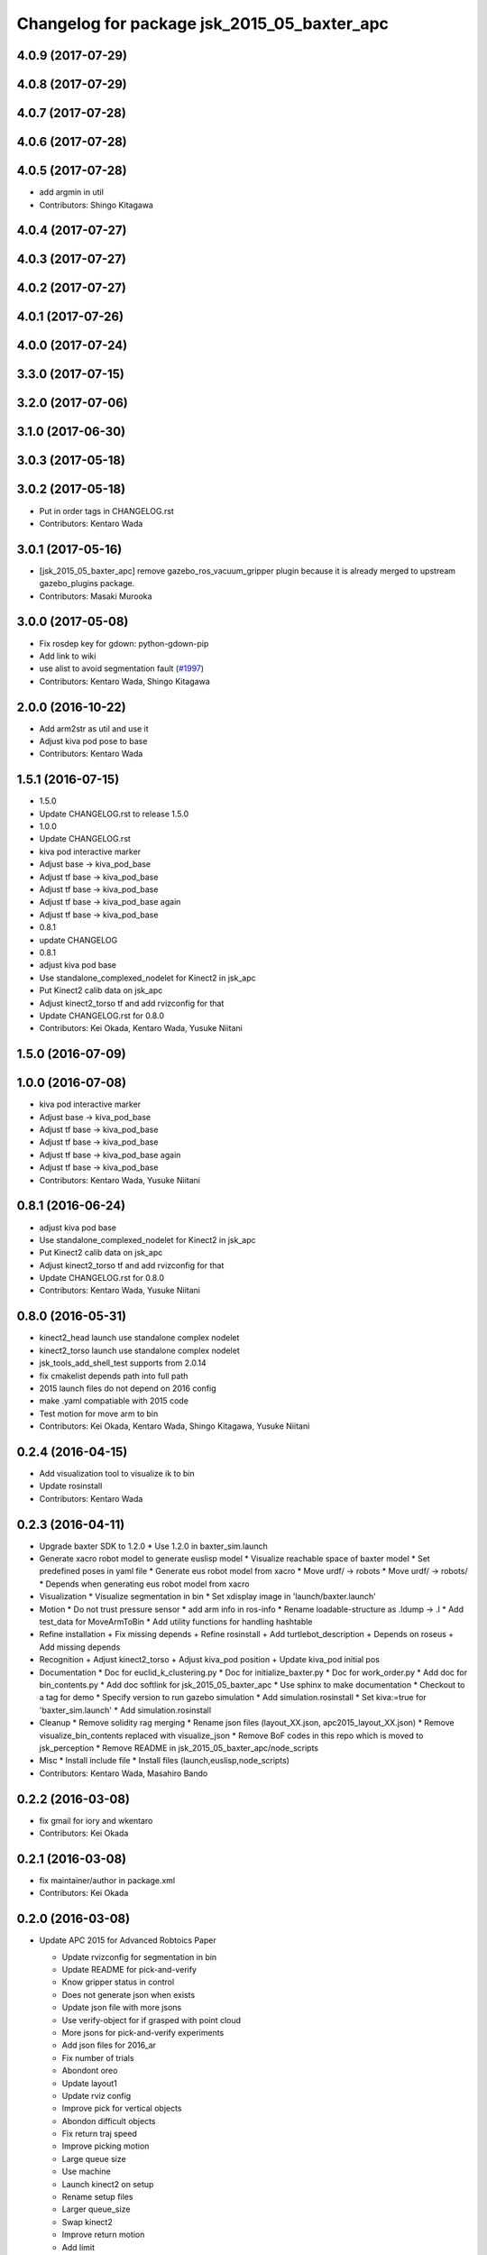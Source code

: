 ^^^^^^^^^^^^^^^^^^^^^^^^^^^^^^^^^^^^^^^^^^^^^^^^
Changelog for package jsk_2015_05_baxter_apc
^^^^^^^^^^^^^^^^^^^^^^^^^^^^^^^^^^^^^^^^^^^^^^^^

4.0.9 (2017-07-29)
------------------

4.0.8 (2017-07-29)
------------------

4.0.7 (2017-07-28)
------------------

4.0.6 (2017-07-28)
------------------

4.0.5 (2017-07-28)
------------------
* add argmin in util
* Contributors: Shingo Kitagawa

4.0.4 (2017-07-27)
------------------

4.0.3 (2017-07-27)
------------------

4.0.2 (2017-07-27)
------------------

4.0.1 (2017-07-26)
------------------

4.0.0 (2017-07-24)
------------------

3.3.0 (2017-07-15)
------------------

3.2.0 (2017-07-06)
------------------

3.1.0 (2017-06-30)
------------------

3.0.3 (2017-05-18)
------------------

3.0.2 (2017-05-18)
------------------
* Put in order tags in CHANGELOG.rst
* Contributors: Kentaro Wada

3.0.1 (2017-05-16)
------------------
* [jsk_2015_05_baxter_apc] remove gazebo_ros_vacuum_gripper plugin because it is already merged to upstream gazebo_plugins package.
* Contributors: Masaki Murooka

3.0.0 (2017-05-08)
------------------
* Fix rosdep key for gdown: python-gdown-pip
* Add link to wiki
* use alist to avoid segmentation fault (`#1997 <https://github.com/start-jsk/jsk_apc/issues/1997>`_)
* Contributors: Kentaro Wada, Shingo Kitagawa

2.0.0 (2016-10-22)
------------------
* Add arm2str as util and use it
* Adjust kiva pod pose to base
* Contributors: Kentaro Wada

1.5.1 (2016-07-15)
------------------
* 1.5.0
* Update CHANGELOG.rst to release 1.5.0
* 1.0.0
* Update CHANGELOG.rst
* kiva pod interactive marker
* Adjust base -> kiva_pod_base
* Adjust tf base -> kiva_pod_base
* Adjust tf base -> kiva_pod_base
* Adjust tf base -> kiva_pod_base again
* Adjust tf base -> kiva_pod_base
* 0.8.1
* update CHANGELOG
* 0.8.1
* adjust kiva pod base
* Use standalone_complexed_nodelet for Kinect2 in jsk_apc
* Put Kinect2 calib data on jsk_apc
* Adjust kinect2_torso tf and add rvizconfig for that
* Update CHANGELOG.rst for 0.8.0
* Contributors: Kei Okada, Kentaro Wada, Yusuke Niitani

1.5.0 (2016-07-09)
------------------

1.0.0 (2016-07-08)
------------------
* kiva pod interactive marker
* Adjust base -> kiva_pod_base
* Adjust tf base -> kiva_pod_base
* Adjust tf base -> kiva_pod_base
* Adjust tf base -> kiva_pod_base again
* Adjust tf base -> kiva_pod_base
* Contributors: Kentaro Wada, Yusuke Niitani

0.8.1 (2016-06-24)
------------------
* adjust kiva pod base
* Use standalone_complexed_nodelet for Kinect2 in jsk_apc
* Put Kinect2 calib data on jsk_apc
* Adjust kinect2_torso tf and add rvizconfig for that
* Update CHANGELOG.rst for 0.8.0
* Contributors: Kentaro Wada, Yusuke Niitani

0.8.0 (2016-05-31)
------------------
* kinect2_head launch use standalone complex nodelet
* kinect2_torso launch use standalone complex nodelet
* jsk_tools_add_shell_test supports from 2.0.14
* fix cmakelist depends path into full path
* 2015 launch files do not depend on 2016 config
* make .yaml compatiable with 2015 code
* Test motion for move arm to bin
* Contributors: Kei Okada, Kentaro Wada, Shingo Kitagawa, Yusuke Niitani

0.2.4 (2016-04-15)
------------------
* Add visualization tool to visualize ik to bin
* Update rosinstall
* Contributors: Kentaro Wada

0.2.3 (2016-04-11)
------------------
* Upgrade baxter SDK to 1.2.0
  * Use 1.2.0 in baxter_sim.launch
* Generate xacro robot model to generate euslisp model
  * Visualize reachable space of baxter model
  * Set predefined poses in yaml file
  * Generate eus robot model from xacro
  * Move urdf/ -> robots
  * Move urdf/ -> robots/
  * Depends when generating eus robot model from xacro
* Visualization
  * Visualize segmentation in bin
  * Set xdisplay image in 'launch/baxter.launch'
* Motion
  * Do not trust pressure sensor
  * add arm info in ros-info
  * Rename loadable-structure as .ldump -> .l
  * Add test_data for MoveArmToBin
  * Add utility functions for handling hashtable
* Refine installation
  + Fix missing depends
  + Refine rosinstall
  + Add turtlebot_description
  + Depends on roseus
  + Add missing depends
* Recognition
  + Adjust kinect2_torso
  + Adjust kiva_pod position
  + Update kiva_pod initial pos
* Documentation
  * Doc for euclid_k_clustering.py
  * Doc for initialize_baxter.py
  * Doc for work_order.py
  * Add doc for bin_contents.py
  * Add doc softlink for jsk_2015_05_baxter_apc
  * Use sphinx to make documentation
  * Checkout to a tag for demo
  * Specify version to run gazebo simulation
  * Add simulation.rosinstall
  * Set kiva:=true for 'baxter_sim.launch'
  * Add simulation.rosinstall
* Cleanup
  * Remove solidity rag merging
  * Rename json files (layout_XX.json, apc2015_layout_XX.json)
  * Remove visualize_bin_contents replaced with visualize_json
  * Remove BoF codes in this repo which is moved to jsk_perception
  * Remove README in jsk_2015_05_baxter_apc/node_scripts
* Misc
  * Install include file
  * Install files (launch,euslisp,node_scripts)

* Contributors: Kentaro Wada, Masahiro Bando

0.2.2 (2016-03-08)
------------------
* fix gmail for iory and wkentaro
* Contributors: Kei Okada

0.2.1 (2016-03-08)
------------------
* fix maintainer/author in package.xml
* Contributors: Kei Okada

0.2.0 (2016-03-08)
------------------
* Update APC 2015 for Advanced Robtoics Paper

  * Update rvizconfig for segmentation in bin
  * Update README for pick-and-verify
  * Know gripper status in control
  * Does not generate json when exists
  * Update json file with more jsons
  * Use verify-object for if grasped with point cloud
  * More jsons for pick-and-verify experiments
  * Add json files for 2016_ar
  * Fix number of trials
  * Abondont oreo
  * Update layout1
  * Update rviz config
  * Improve pick for vertical objects
  * Abondon difficult objects
  * Fix return traj speed
  * Improve picking motion
  * Large queue size
  * Use machine
  * Launch kinect2 on setup
  * Rename setup files
  * Larger queue_size
  * Swap kinect2
  * Improve return motion
  * Add limit
  * Update eps
  * Initialize tolerance
  * Stop grasp if needed
  * Remove wall picking avoidance
  * Revert avoid shelf pose
  * Euclid k cluster in main.launch
  * Fix pick-object for grasped
  * Unregister in euclid_k_clustering
  * Add catkin_INCLUDE_DIRS for std_msgs/Bool.h
  * Disable test for recognition
  * Fix roslaunch args for recognition test
  * Pass manager as argument
  * Pass manager as argument for torso
  * Update segmentation in bin gtol
  * Add layout1.json
  * Stop grasp unless grasped in bin
  * Update rviz
  * Update kinect2_head tf
  * Stable euclid k clustering
  * Detect object in bin with size feature
  * Clear params for euclid clustering
  * Stat object sizes
  * Approach to center of mass
  * EuclidKClustering with number of objects in bin
  * Use kinect2_torso for verification
  * Faster verify picked-object with pick-and-verify
  * Each view hand pose
  * In-hand object recognition with kinect2_torso
  * Input image argument for recognition_in_hand
  * Update kinect2_torso_rgb_optical_frame tf
  * More queue_size in extract_indices for bin
  * Update how to launch gazebo for APC2015

* Update for real demo on Jan 2016
  * Upgrade baxter_simulator 0.9.0 -> 0.9.1.1
  * Add gazebo vacuum gripper plugin
  * Add movie of real demo
  * Documentation how to run demo on real and sim world
  * Update demo_1.json
  * Do not verify_object unless grasping objects
  * Update real_demo.rviz
  * Remove no need tmp baxter_common version specification
  * Add README for jsk_2015_05_baxter_apc
  * Use jsk_recognition_msgs/ClassificationResult for color_hist
  * Fix wait-for-opposite-arm
  * Add sample of picking with clustering points
  * Update color_histogram object recognition for multi regions
  * Use boost_object_recognition in object_recognition
  * Update boost object recognition as transport
  * Fix color_object_matcher as transport
  * Boost object recognition
  * [jsk_2015_05_baxter_apc] Add place-object method
    Modified:
    - jsk_2015_05_baxter_apc/euslisp/jsk_2015_05_baxter_apc/baxter-interface.l
  * Launch visualize_json.py
  * Add queue_size option for recognitions
  * Update demo_1.json
  * Add option of queue_size
  * Update demo-1 json
  * Add INPUT_DEPTH arg for torso kinect2
  * Update tf of kinect2 torso
  * Fix opencl error on kinect2 head
  * Rename function name object_list -> get_object_list
  * Add demo_1.json
    Added:
    - jsk_2015_05_baxter_apc/json/demo_1.json
  * Respawn object recognition nodes
    Modified:
    - jsk_2015_05_baxter_apc/launch/include/object_recognition.launch
  * Longer spin off for object grasped
    Modified:
    - jsk_2015_05_baxter_apc/euslisp/jsk_2015_05_baxter_apc/baxter-interface.l
    - jsk_2015_05_baxter_apc/euslisp/main.l
  * Add picking method with solidity rag merging and its example
  * Launch solidity_rag_merge for grasp planning with vacuum gripper
  * Update kinect2_head position on 2016-01-27
  * Update self filter padding
  * Remove kiva_pod joint_states
  * Update kinect2_torso tf
  * Add in_bin_vision.launch
  * Update ik to bin
  * Faster verify pose
  * [jsk_2015_05_baxter_apc] Do not depends on mahotas
  * [jsk_2015_05_baxter_apc] Extract the cached test_data
  * [jsk_2015_05_baxter_apc] Fix broken topic names
  * [jsk_2015_05_baxter_apc] Test time-limit 60 -> 360
  * [jsk_2015_05_baxter_apc] Add jsk_tools as test_depend
  * [jsk_2015_05_baxter_apc] Use cached test_data
  * [jsk_2015_05_baxter_apc] Use bof_object_matcher in jsk_perception
  * [jsk_2015_05_baxter_apc] Real demo rviz config
  * Add retry 3 for recognition test by BOF
  * Update gazebo_demo.rviz
  * Add fold/reset/untuck pose script
  * Add FIXME
  * Minor change of apc_gazebo world
  * Update rviz config for gazebo demo
  * Fix typo
  * Add rviz config for gazebo
  * Add visualization script on rviz
  * Put objects in all bins
  * [jsk_2015_05_baxter_apc] Add order-bin and stage to the world
  * [jsk_2015_05_baxter_apc] Add paper mate
  * Remove no need static
  * [jsk_2015_05_baxter_apc] Fixed end effector and baxter base
  * Fix eus for gazebo
  * [jsk_2015_05_baxter_apc] Move interactive_marker config
  * [jsk_2015_05_baxter_apc] Fix transform world to base invalid arg
  * [jsk_2015_05_baxter_apc] Set camera_name
  * Adjust kinect
  * [jsk_2015_05_baxter_apc] Put kiva correct place and safety glass also
  * [jsk_2015_05_baxter_apc] Fix typo
  * Add left state publisher
  * Set /apc_on_gazebo param
  * [jsk_2015_05_baxter_apc] Rename to baxter_sim.launch
  * [jsk_2015_05_baxter_apc] Add gazebo mode vacuum gripper
  * Update test_data
  * [jsk_2015_05_baxter_apc] Refactr urdf files
  * [jsk_2015_05_baxter_apc] Add fold-pose-back.l
  * [jsk_2015_05_baxter_apc] Add right_end_effector and vacuum_gripper
  * Recognize bins at first
  * Adjust kiva pos
  * Enhance picking
  * Fix bbox x, z comparison
  * Recognize bins at first
  * Adjust kiva pos
  * Enhance picking
  * Fix bbox x, z comparison
  * [jsk_2015_05_baxter_apc] Pass timestamp to recognition method
  * [jsk_2015_05_baxter_apc] Adjust place-object-pose
  * [jsk_2015_05_baxter_apc] Adjust place-object-pose
  * Use robot_self_filter package
  * [jsk_2015_05_baxter_apc] Remove approximate_sync (no need)
    This is no need with change in
    PR2/pr2_navigation/pr2_navigation_self_filter
    Related to https://github.com/PR2/pr2_navigation/pull/24
* Recognition in bin for APC2015
  * [jsk_2015_05_baxter_apc] Run main as script
  * [jsk_2015_05_baxter_apc] Add script to move arm and do verify pose
  * Add timeout
  * Add mahotas as run_depend
  * Remove duplicate rostest declaration
  * Add gdown as run_depend
  * Run depends on imagesift
  * [jsk_2015_05_baxter_apc] Run test actually
  * [jsk_2015_05_baxter_apc] Make color_object_matcher as transport
  * [jsk_2015_05_baxter_apc] Test recognitioin in hand
  * Rename scripts -> node_scripts
  * [jsk_2015_05_baxter_apc] Update kinect2_torso tf
  * [jsk_2015_05_baxter_apc] fix approach to object
  * [jsk_2015_05_baxter_apc] Fix return object avoid shelf
  * [jsk_2015_05_baxter_apc] Fix typo
  * [jsk_2015_05_baxter_apc] Custom baxter urdf for gazebo world
  * jsk_2015_apc_common -> jsk_apc2015_common
  * Add catkin_lint
  * [jsk_2015_05_baxter_apc] Fix return height
  * [jsk_2015_05_baxter_apc] Work :try-to-pick
  * [jsk_2015_05_baxter_apc] Go to wait after all orders
  * [jsk_2015_05_baxter_apc] Add doura.launch
  * [jsk_2015_05_baxter_apc] Update segmentation_in_bin.rviz
  * [jsk_2015_05_baxter_apc] Remove self filter from baxter.launch
  * [jsk_2015_05_baxter_apc] Make faster localization in hand
    * use self_filter in bottom
  * [jsk_2015_05_baxter_apc] Specify max_depth in kinect2_bridge.launch
    Remove points_reachable
  * Revert "[jsk_2015_05_baxter_apc] filter by x"
    This reverts commit 590ad8d96b56a72ba47eb5bd1864b51657ff56df.
  * [jsk_2015_05_baxter_apc] Visualize objects and bins
  * [jsk_2015_05_baxter_apc] Fix :get-next-order
  * [jsk_2015_05_baxter_apc] filter by x
  * [jsk_2015_05_baxter_apc] Split segmentation in bin for atof and gtol
  * [jsk_2015_05_baxter_apc] Add kiva_pod_state.launch
  * [jsk_2015_05_baxter_apc] See same package config dir
  * [jsk_2015_05_baxter_apc] Add rvizconfig to adjust kiva pod
  * [jsk_2015_05_baxter_apc] Update box position for g to l
  * [jsk_2015_05_baxter_apc] Segmentation for A to F
  * [jsk_2015_05_baxter_apc] 1.2 passthrough z
  * [jsk_2015_05_baxter_apc] Use self_filtered points
  * [jsk_2015_05_baxter_apc] min_size 200 -> 500
  * [jsk_2015_05_baxter_apc] Initialize param in main.launch
  * [jsk_2015_05_baxter_apc] Stop using kiva_pod_filter
  * [jsk_2015_05_baxter_apc] Fix verify-object
  * [jsk_2015_05_baxter_apc] Remove timeout in recognize-object-in-hand
  * [jsk_2015_05_baxter_apc] pick wall near object
  * [jsk_2015_05_baxter_apc] stop-grasp to place
  * [jsk_2015_05_baxter_apc] middle is right work
  * [jsk_2015_05_baxter_apc] left_process -> left_hand
  * [jsk_2015_05_baxter_apc] typo
  * [jsk_2015_05_baxter_apc] typo
  * [jsk_2015_05_baxter_apc] typo
  * [jsk_2015_05_baxter_apc] Fix typo
  * [jsk_2015_05_baxter_apc] namespace change
  * [jsk_2015_05_baxter_apc] Add :try-to-pick-in-bin
  * [jsk_2015_05_baxter_apc] Add :try-to-pick-object
  * [jsk_2015_05_baxter_apc] Archive test file
  * [jsk_2015_05_baxter_apc] Archive test file
  * [jsk_2015_05_baxter_apc] Archive test file
  * [jsk_2015_05_baxter_apc] Fix main params
  * [jsk_2015_05_baxter_apc] z direction pick object
  * [jsk_2015_05_baxter_apc] Stop using one-shot-publish
  * [jsk_2015_05_baxter_apc] Fix include path
  * [jsk_2015_05_baxter_apc] Fix tf-transform
  * [jsk_2015_05_baxter_apc] :recognize-object-in-bin topic change
  * [jsk_2015_05_baxter_apc] :recognize-bin-boxes topic change
  * [jsk_2015_05_baxter_apc] Update setup.launch for latest software
  * [jsk_2015_05_baxter_apc] Refactor baxter.launch
  * [jsk_2015_05_baxter_apc] Add segmentation_in_bin.launch
  * [jsk_2015_05_baxter_apc] Remove object_segmentation.launch
  * [jsk_2015_05_baxter_apc] Add segmentation_in_hand.launch
  * [jsk_2015_05_baxter_apc] Move deprecated launch files
  * [jsk_2015_05_baxter_apc] Move meshes location
  * [jsk_2015_05_baxter_apc] Remove upload_baxter.launch
  * [jsk_2015_05_baxter_apc] Launch vacuum_gripper in baxter.launch
  * [jsk_2015_05_baxter_apc] Rename to vacuum_gripper.launch
  * [jsk_2015_05_baxter_apc] Add self_filter.launch
  * [jsk_2015_05_baxter_apc] Filter reachable clouds
  * [jsk_2015_05_baxter_apc] Remove base_footprint
  * [jsk_2015_05_baxter_apc] Add jsk_rqt_plugins to run_depend
  * [jsk_2015_05_baxter_apc] Archive motion codes
  * [jsk_2015_05_baxter_apc] Archive setup_params.py
  * [jsk_2015_05_baxter_apc] Refactor mainloop
  * [jsk_2015_05_baxter_apc] Remove speak-en
  * [jsk_2015_05_baxter_apc] Use one-shot-subscribe to get bin_contents
  * [jsk_2015_05_baxter_apc] Use one-shot-subscribe in :get-work-orders
  * [jsk_2015_05_baxter_apc] Use one-shot-subscribe in recognize-objects-in-bin
  * [jsk_2015_05_baxter_apc] arm-symbol-to-str -> arm-symbol2str
  * [jsk_2015_05_baxter_apc] Use one-shot-publish to control gripper
  * [jsk_2015_05_baxter_apc] Add _ prefix for slots
  * [jsk_2015_05_baxter_apc] Use one-shot-subscribe for recognize-bin-boxes
  * [jsk_2015_05_baxter_apc] Add get-a-work-order
  * [jsk_2015_05_baxter_apc] Add :wait-for-user-input-to-start
  * [jsk_2015_05_baxter_apc] symbol2str, str2symbol
  * [jsk_2015_05_baxter_apc] Add :get-target-bin
  * [jsk_2015_05_baxter_apc] kinect2 -> kinect2_head
  * [jsk_2015_05_baxter_apc] Add concatenate_clouds.launch
  * [jsk_2015_05_baxter_apc] Remove kinect2_tf.launch
  * [jsk_2015_05_baxter_apc] Archive robot-recognition.l
  * [jsk_2015_05_baxter_apc] Methodize real-sim-end-coords-diff
  * [jsk_2015_05_baxter_apc] Rename robot-main.l -> main.l
  * [jsk_2015_05_baxter_apc] Methodize graspingp
  * [jsk_2015_05_baxter_apc] Methodize verify-object
  * [jsk_2015_05_baxter_apc] Remove robot-init.l
  * [jsk_2015_05_baxter_apc] Remove utils.l and robot-utils.l
  * [jsk_2015_05_baxter_apc] Adjust kinect2_head tf
  * Add object_segmentation.launch
  * Update kinect2 torso tf
  * Use cpu for kinect2 torso
  * [jsk_2015_05_baxter_apc] Add roslaunch for kinect2_head
  * arg default -> value
  * [jsk_2015_05_baxter_apc] Add iai_kinect2 in rosinstall
  * [jsk_2015_05_baxter_apc] roslaunch for kinect2_torso
    Closes `#907 <https://github.com/start-jsk/jsk_apc/issues/907>`_
    Closes `#909 <https://github.com/start-jsk/jsk_apc/issues/909>`_
  * [jsk_2015_05_baxter_apc] Error catch when object cloud is not found
  * [jsk_2015_05_baxter_apc] Fix test for new *ri* :pick-object
  * [jsk_2015_05_baxter_apc] Add pick-object method
  * Flexible env var for APC shelf model for Gazebo
  * Pick object from object :z axis
  * Improve ik for bin entrance
  * [jsk_2015_05_baxter_apc] Remove robot-input
  * Add :avoid-shelf-pose to avoid shelf collision
  * Add :arm-symbol-to-str
  * (:ik-avs->object-in-bin) to pick object
  * Recognize bin boxes once and memorize these position
  * Refactor: Remove baxter :locate from robot-init
  * bin-entrance is half of dim-x distance from the center
  * [jsk_2015_05_baxter_apc] Remove update-score
  * [jsk_2015_05_baxter_apc] Remove robot-communication.l
  * [jsk_2015_05_baxter_apc] Remove (return-object)
  * Refactor: Remove orderbin
  * Refactor: Remove visualization lines
  * Refactor: Remove *tfb*
  * (move-for-verification) -> (send *ri* :move-arm-body->head-view-point)
  * [jsk_2015_05_baxter_apc] remove (look-at-other-side)
  * [jsk_2015_05_baxter_apc] remove (look-at-other-side)
  * [jsk_2015_05_baxter_apc] Remove (rotate-wrist)
  * (place-object) -> (send *ri* :move-arm-body->order-bin)
  * (send *ri* :move-to-bin) -> (send *ri* :move-arm-body->bin)
  * [jsk_2015_05_baxter_apc] Use :hard-coded-pose method
  * [jsk_2015_05_baxter_apc] Use :l/r-reverse
  * [jsk_2015_05_baxter_apc] Add .gitignore to test dir
  * [jsk_2015_05_baxter_apc] Add TODO for baxter location
  * [jsk_2015_05_baxter_apc] Download rosbag and make the test passes
  * [jsk_2015_05_baxter_apc] Remove :untuck-pose
  * [jsk_2015_05_baxter_apc] Fix bin-box using copy-object
  * [jsk_2015_05_baxter_apc] Remove move-to-target-bin function
  * [jsk_2015_05_baxter_apc] Remove position decision tool
  * [jsk_2015_05_baxter_apc] Complete :move-to-bin method
  * [jsk_2015_05_baxter_apc] Remove untuck-pose
  * [jsk_2015_05_baxter_apc] Remove fold-to-keep-object-av
  * [jsk_2015_05_baxter_apc] (load "..") -> (require "..")
  * [jsk_2015_05_baxter_apc] Refactor: (apc-init)
  * [jsk_2015_05_baxter_apc] Refactor: remove (fold-pose-back)
  * [jsk_2015_05_baxter_apc] Remove fold-pose-* functions
  * [jsk_2015_05_baxter_apc] Add :fold-pose-* methods
  * [jsk_2015_05_baxter_apc] fix path and name changed class
  * [jsk_2015_05_baxter_apc] Add subclasses
  * [jsk_2015_05_baxter_apc] robot-interface.l -> baxter-interface.l
  * [jsk_2015_05_baxter_apc] Add baxter-interface.l
  * [jsk_2015_05_baxter_apc] move model
  * [jsk_2015_05_baxter_apc] Move rosinstall to package dir
  * [jsk_2015_05_baxter_apc] run_depend jsk_pcl_ros
  * [jsk_2015_05_baxter_apc] Use jsk_2015_apc_common.data:object_list
  * Move mesh files jsk_2015_05_baxter_apc -> jsk_2015_apc_common
  * Adjust kinect2 tf and baxter custom link after calibration of kinect2
  * Publish tf's at launch of baxter.launch
  * Rename pkg: jsk_2014_picking_challenge -> jsk_2015_05_baxter_apc
* Contributors: Isaac IY Saito, Kentaro Wada

0.1.1 (2015-09-14)
------------------
* Remove actionlib msgs which is not used
* Sort depends in alphabetical order
* Show debug info for object recognition
* Change weight of rolodex_jumbo_pencil_cup
* Remove no need dependencies and add jsk_recognition_msgs
* [euslisp/robot-init.l] Baxter position in lab
* Add toggle_vacuum.py
* Fix test-robot-motion
* Fix jsk_rqt_plugins.srv YesNo
* Contributors: Kentaro Wada

0.1.0 (2015-06-11)
------------------
* [CMakeLists.txt] Add roseus in find_package
* [data/apc.json] Add real challenge json file
* final change
* return-object change depth
* fix cons bug
* fix target-bounding-box
* fix baxter height to 1030
* fix wrong setup.launch
* final check of pick-object
* add stop-grasp for test
* Fix error in bbox
* Tuning paramter of bounding box in doura
* modified pick-object's faint movement
* modified pick-object doesn't work because bounding-box-hint is nil
* [launch/main.launch] json arg is required
* [scripts/check_shelf_pos.l] fix to work with baxter with differnt height using ik
* [scripts/test_object_recognition.py] Remove duplicate script
* [robot-init.l] Adjust baxter & pod pos for the real challenge
* fix pick-offset error caused by check-if-grabed's arguments change
* add check-pick-object-offset-from-wall to adjust parameters
* add bounding box hint callback
* Contributors: Kei Okada, Kentaro Wada, Yuto Inagaki, Iori Yanokura

0.0.2 (2015-05-24)
------------------
* 2015--5-24 16:07 working version
* Contributors: Kei Okada, Kentaro Wada, Noriaki Takasugi, Yuto Inagaki, Iori Yanokura, Jiang Jun

